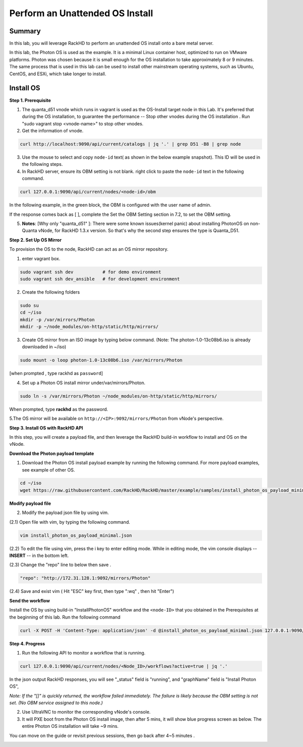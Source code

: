 Perform an Unattended OS Install
=================================

Summary
------------

In this lab, you will leverage RackHD to perform an unattended OS install onto a bare metal server.

In this lab, the Photon OS is used as the example. It is a minimal Linux container host, optimized to run on VMware platforms. Photon was chosen because it is small enough for the OS installation to take approximately 8 or 9 minutes. The same process that is used in this lab can be used to install other mainstream operating systems, such as Ubuntu, CentOS, and ESXi, which take longer to install.

Install OS
-----------------


**Step 1. Prerequisite**

1. The quanta_d51 vnode which runs in vagrant is used as the OS-Install target node in this Lab. It's preferred that during the OS installation, to guarantee the performance -- Stop other vnodes during the OS installation . Run "sudo vagrant stop <vnode-name>" to stop other vnodes.

2. Get the information of vnode.

.. code::

  curl http://localhost:9090/api/current/catalogs | jq '.' | grep D51 -B8 | grep node

.. image:: ../_static/node_info.png
     :height: 250
     :align: center
   
    
3. Use the mouse to select and copy ``node-id`` text( as shown in the below example snapshot). This ID will be used in the following steps.

4. In RackHD server, ensure its OBM setting is not blank. right click to paste the ``node-id`` text in the following command.

.. code::

  curl 127.0.0.1:9090/api/current/nodes/<node-id>/obm

In the following example, in the green block, the OBM is configured with the user name of admin.

If the response comes back as [ ], complete the Set the OBM Setting section in 7.2, to set the OBM setting.

5. **Notes**: [Why only "quanta_d51" ]: There were some known issues(kernel panic) about installing PhotonOS on non-Quanta vNode, for RackHD 1.3.x version. So that's why the second step ensures the type is Quanta_D51.

**Step 2. Set Up OS Mirror**

To provision the OS to the node, RackHD can act as an OS mirror repository.

1. enter vagrant box.

.. code::
  
    sudo vagrant ssh dev           # for demo environment
    sudo vagrant ssh dev_ansible   # for development environment

2. Create the following folders
  
.. code::

    sudo su
    cd ~/iso
    mkdir -p /var/mirrors/Photon
    mkdir -p ~/node_modules/on-http/static/http/mirrors/
   
3. Create OS mirror from an ISO image by typing below command. (Note: The photon-1.0-13c08b6.iso is already downloaded in ~/iso)

.. code::

   sudo mount -o loop photon-1.0-13c08b6.iso /var/mirrors/Photon

[when prompted , type rackhd as ``password``]

4. Set up a Photon OS install mirror under/var/mirrors/Photon.

.. code::

   sudo ln -s /var/mirrors/Photon ~/node_modules/on-http/static/http/mirrors/

When prompted, type **rackhd** as the password.

5.The OS mirror will be available on ``http://<IP>:9092/mirrors/Photon`` from vNode's perspective.

.. image:: ../_static/mount_operations.png
    :height: 250
    :align: center
 
**Step 3. Install OS with RackHD API**

In this step, you will create a payload file, and then leverage the RackHD build-in workflow to install and OS on the vNode.

**Download the Photon payload template**

1. Download the Photon OS install payload example by running the following command. For more payload examples, see example of other OS.

.. code::

   cd ~/iso
   wget https://raw.githubusercontent.com/RackHD/RackHD/master/example/samples/install_photon_os_payload_minimal.json


.. image:: ../_static/wget_iso.png
   :height: 220
   :align: center

**Modify payload file**

2. Modify the payload json file by using vim.

(2.1) Open file with vim, by typing the following command.

.. code::

  vim install_photon_os_payload_minimal.json


(2.2) To edit the file using vim, press the i key to enter editing mode. While in editing mode, the vim console displays -- **INSERT** -- in the bottom left.

(2.3) Change the "repo" line to below then save .

.. code::

  "repo": "http://172.31.128.1:9092/mirrors/Photon"

(2.4) Save and exist vim ( Hit "ESC" key first, then type ":wq" , then hit "Enter")


**Send the workflow**

Install the OS by using build-in "InstallPhotonOS" workflow and the ``<node-ID>`` that you obtained in the Prerequisites at the beginning of this lab. Run the following command

.. code::

  curl -X POST -H 'Content-Type: application/json' -d @install_photon_os_payload_minimal.json 127.0.0.1:9090/api/current/nodes/<node-ID>/workflows?name=Graph.InstallPhotonOS | jq '.'


**Step 4. Progress**


1. Run the following API to monitor a workflow that is running.

.. code::

  curl 127.0.0.1:9090/api/current/nodes/<Node_ID>/workflows?active=true | jq '.'


In the json output RackHD responses, you will see "_status" field is "running", and "graphName" field is "Install Photon OS",

`Note: If the "[]" is quickly returned, the workflow failed immediately. The failure is likely because the OBM setting is not set. (No OBM service assigned to this node.)`


2. Use UltraVNC to monitor the corresponding vNode's console.

3. It will PXE boot from the Photon OS install image, then after 5 mins, it will show blue progress screen as below. The entire Photon OS installation will take ~9 mins.

You can move on the guide or revisit previous sessions, then go back after 4~5 minutes .

.. image:: ../_static/install_os_process.png
   :height: 450
   :align: center 
